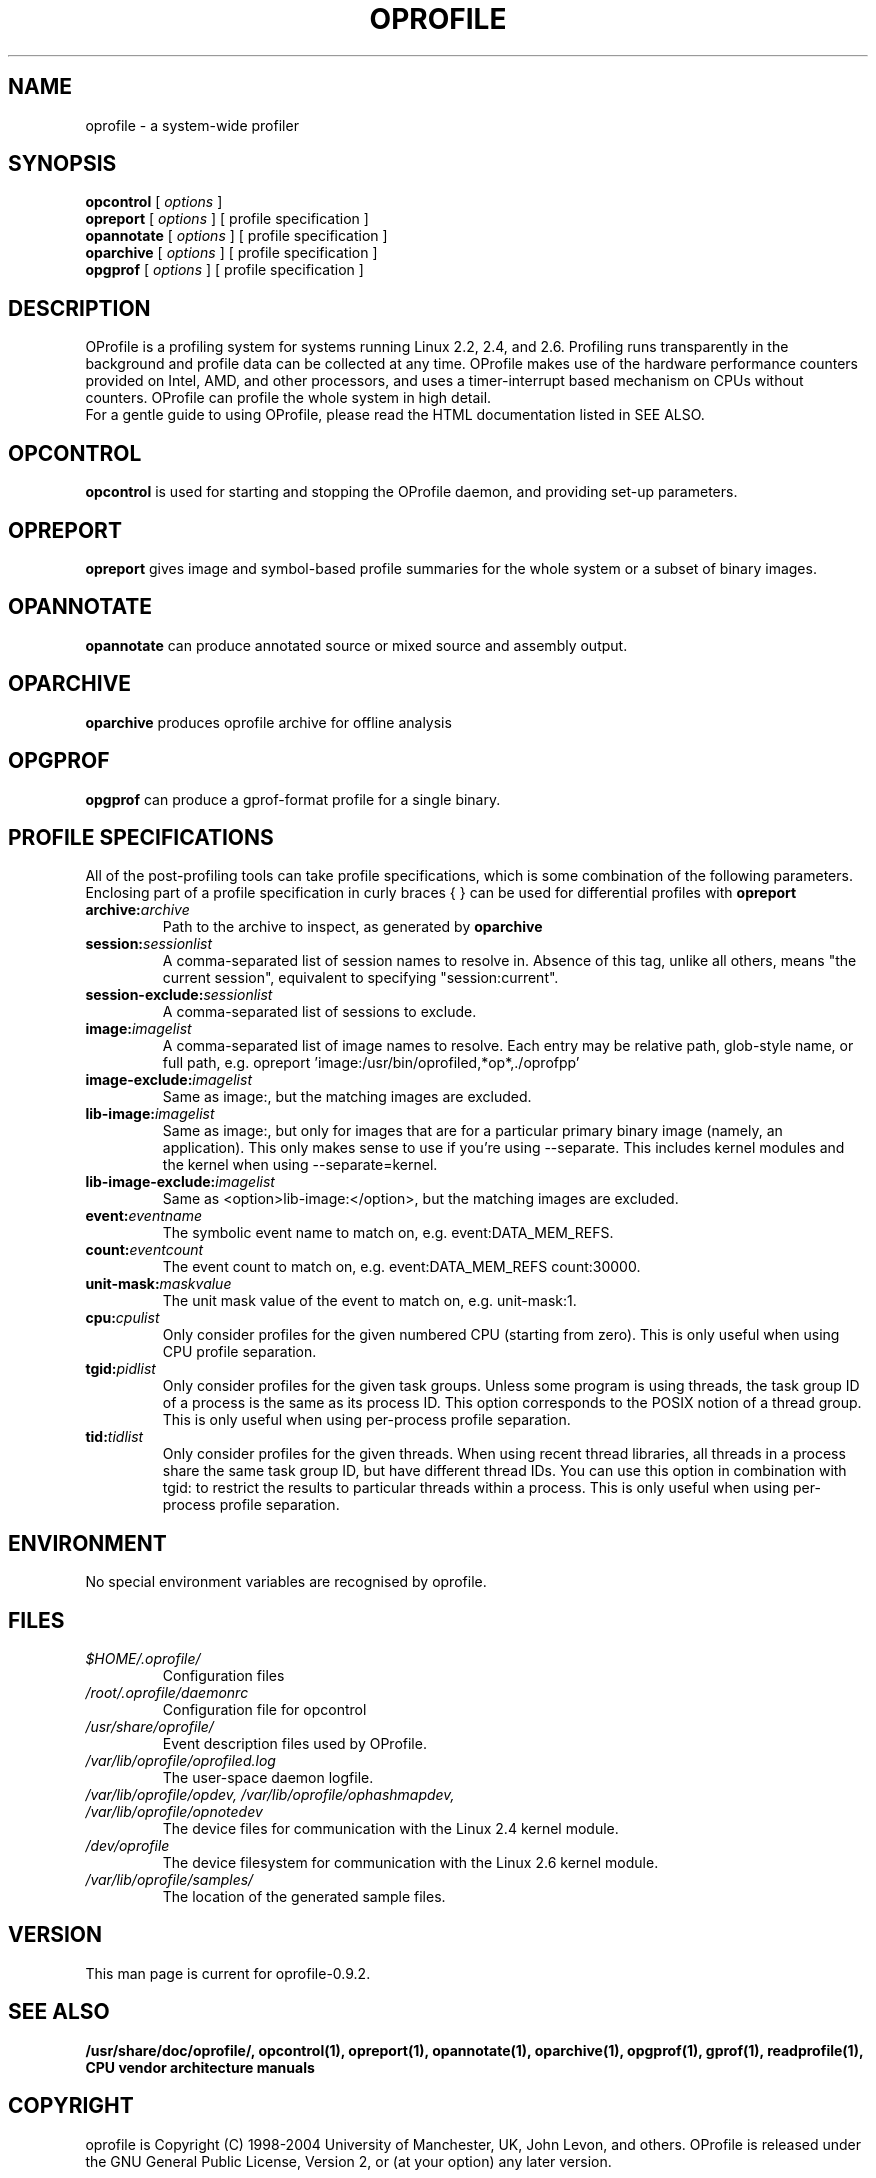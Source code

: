 .TH OPROFILE 1 "Mon 15 January 2007" "oprofile 0.9.2"
.UC 4
.SH NAME
oprofile \- a system-wide profiler
.SH SYNOPSIS
.br
.B opcontrol
[
.I options
]
.br
.B opreport
[
.I options
]
[ profile specification ]
.br
.B opannotate
[
.I options
]
[ profile specification ]
.br
.B oparchive
[
.I options
]
[ profile specification ]
.br
.B opgprof
[
.I options
]
[ profile specification ]
.br
.SH DESCRIPTION
OProfile is a profiling system for systems running Linux
2.2, 2.4, and 2.6. Profiling runs transparently in the background and profile
data can be collected at any time. OProfile makes use of the hardware
performance counters provided on Intel, AMD, and other processors,
and uses a timer-interrupt based mechanism on CPUs without counters.
OProfile can profile the whole system in high detail.
.br
For a gentle guide to using OProfile, please read the HTML documentation
listed in SEE ALSO.
.br
.SH OPCONTROL
.B opcontrol
is used for starting and stopping the OProfile daemon, and providing set-up
parameters.
.SH OPREPORT
.B opreport
gives image and symbol-based profile summaries for the whole system or
a subset of binary images.
.SH OPANNOTATE
.B opannotate
can produce annotated source or mixed source and assembly output.
.SH OPARCHIVE
.B oparchive
produces oprofile archive for offline analysis
.SH OPGPROF
.B opgprof
can produce a gprof-format profile for a single binary.

.SH PROFILE SPECIFICATIONS
All of the post-profiling tools can take profile specifications,
which is some combination of the following parameters. Enclosing
part of a profile specification in curly braces { } can be used
for differential profiles with
.B opreport

.TP
.BI "archive:"archive
Path to the archive to inspect, as generated by
.B oparchive
.br
.TP
.BI "session:"sessionlist
A comma-separated list of session names to resolve in. Absence of this
tag, unlike all others, means "the current session", equivalent to
specifying "session:current".
.br
.TP
.BI "session-exclude:"sessionlist
A comma-separated list of sessions to exclude.
.br
.TP
.BI "image:"imagelist
A comma-separated list of image names to resolve. Each entry may be relative
path, glob-style name, or full path, e.g.
opreport 'image:/usr/bin/oprofiled,*op*,./oprofpp'
.br
.TP
.BI "image-exclude:"imagelist
Same as image:, but the matching images are excluded.
.br
.TP
.BI "lib-image:"imagelist
Same as image:, but only for images that are for
a particular primary binary image (namely, an application). This only
makes sense to use if you're using --separate.
This includes kernel modules and the kernel when using
--separate=kernel.
.br
.TP
.BI "lib-image-exclude:"imagelist
Same as <option>lib-image:</option>, but the matching images
are excluded.
.br
.TP
.BI "event:"eventname
The symbolic event name to match on, e.g. event:DATA_MEM_REFS.
.br
.TP
.BI "count:"eventcount
The event count to match on, e.g. event:DATA_MEM_REFS count:30000.
.br
.TP
.BI "unit-mask:"maskvalue
The unit mask value of the event to match on, e.g. unit-mask:1.
.br
.TP
.BI "cpu:"cpulist
Only consider profiles for the given numbered CPU (starting from zero).
This is only useful when using CPU profile separation.
.br
.TP
.BI "tgid:"pidlist
Only consider profiles for the given task groups. Unless some program is
using threads, the task group ID of a process is the same as its process
ID. This option corresponds to the POSIX notion of a thread group. This
is only useful when using per-process profile separation.
.br
.TP
.BI "tid:"tidlist
Only consider profiles for the given threads. When using recent thread
libraries, all threads in a process share the same task group ID, but
have different thread IDs. You can use this option in combination with
tgid: to restrict the results to particular threads within a process.
This is only useful when using per-process profile separation.

.SH ENVIRONMENT
No special environment variables are recognised by oprofile.

.SH FILES
.TP
.I $HOME/.oprofile/
Configuration files
.TP
.I /root/.oprofile/daemonrc
Configuration file for opcontrol
.TP
.I /usr/share/oprofile/
Event description files used by OProfile.
.TP
.I /var/lib/oprofile/oprofiled.log
The user-space daemon logfile.
.TP
.I /var/lib/oprofile/opdev, /var/lib/oprofile/ophashmapdev, /var/lib/oprofile/opnotedev
The device files for communication with the Linux 2.4 kernel module. 
.TP
.I /dev/oprofile
The device filesystem for communication with the Linux 2.6 kernel module. 
.TP
.I /var/lib/oprofile/samples/
The location of the generated sample files.

.SH VERSION
.TP
This man page is current for oprofile-0.9.2.

.SH SEE ALSO
.BR /usr/share/doc/oprofile/,
.BR opcontrol(1),
.BR opreport(1),
.BR opannotate(1),
.BR oparchive(1),
.BR opgprof(1),
.BR gprof(1),
.BR readprofile(1),
.BR "CPU vendor architecture manuals"

.SH COPYRIGHT
oprofile is Copyright (C) 1998-2004 University of Manchester, UK, John Levon,
and others.
OProfile is released under the GNU General Public License, Version 2,
or (at your option) any later version.
.SH AUTHORS
John Levon <levon@movementarian.org> is the primary author. See the documentation
for other contributors.
